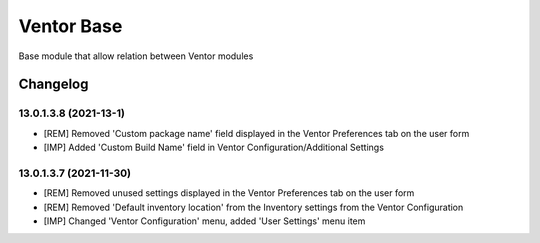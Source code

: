 Ventor Base
=========================

Base module that allow relation between Ventor modules

Changelog
---------
13.0.1.3.8 (2021-13-1)
***********************
* [REM] Removed 'Custom package name' field displayed in the Ventor Preferences tab on the user form
* [IMP] Added 'Custom Build Name' field in Ventor Configuration/Additional Settings

13.0.1.3.7 (2021-11-30)
***********************

* [REM] Removed unused settings displayed in the Ventor Preferences tab on the user form
* [REM] Removed 'Default inventory location' from the Inventory settings from the Ventor Configuration
* [IMP] Changed 'Ventor Configuration' menu, added 'User Settings' menu item
